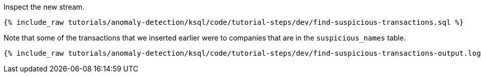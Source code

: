 Inspect the new stream.

+++++
<pre class="snippet"><code class="sql">{% include_raw tutorials/anomaly-detection/ksql/code/tutorial-steps/dev/find-suspicious-transactions.sql %}</code></pre>
+++++

Note that some of the transactions that we inserted earlier were to companies that are in the `suspicious_names` table.

+++++
<pre class="snippet"><code class="sql">{% include_raw tutorials/anomaly-detection/ksql/code/tutorial-steps/dev/find-suspicious-transactions-output.log %}</code></pre>
+++++
